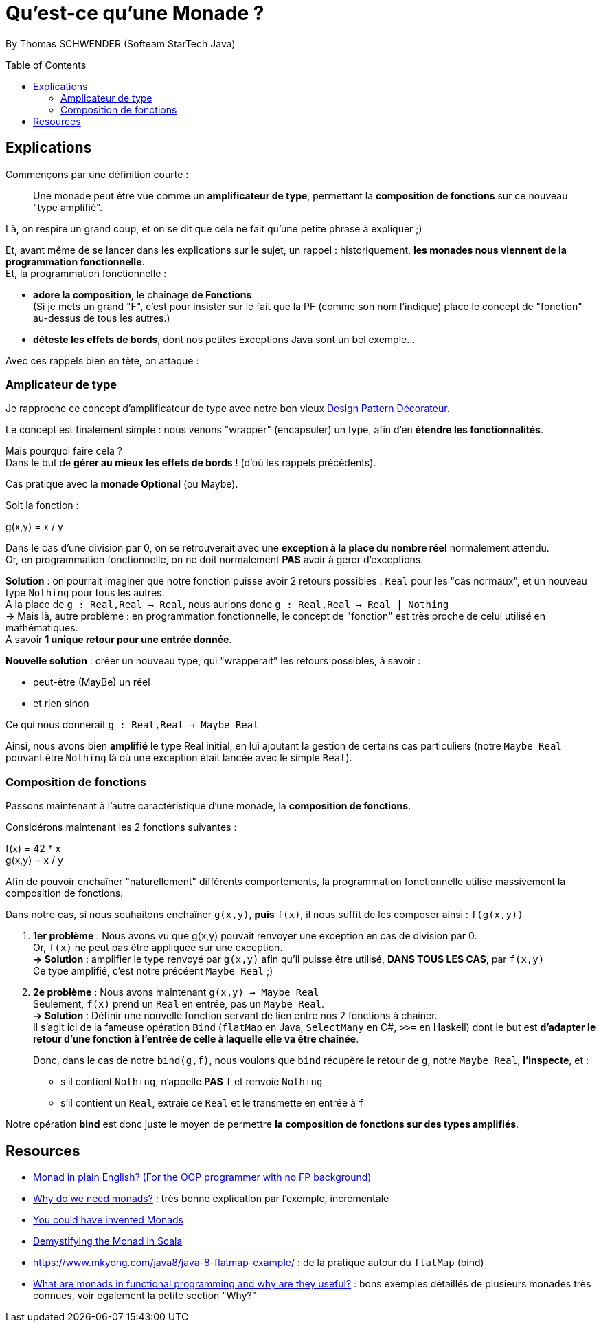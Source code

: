 = Qu'est-ce qu'une Monade ?
:toc:
:toclevels: 3
:toc-placement: preamble
:lb: pass:[<br> +]
:imagesdir: ./images
:icons: font
:stem:
:source-highlighter: highlightjs

By Thomas SCHWENDER (Softeam StarTech Java)

== Explications

Commençons par une définition courte :

____
Une monade peut être vue comme un [red]*amplificateur de type*, permettant la [red]*composition de fonctions* sur ce nouveau "type amplifié".
____

Là, on respire un grand coup, et on se dit que cela ne fait qu'une petite phrase à expliquer ;) 

Et, avant même de se lancer dans les explications sur le sujet, un rappel : historiquement, *les monades nous viennent de la programmation fonctionnelle*. +
Et, la programmation fonctionnelle : 

* *adore la composition*, le chaînage *de Fonctions*. + 
(Si je mets un grand "F", c'est pour insister sur le fait que la PF (comme son nom l'indique) place le concept de "fonction" au-dessus de tous les autres.)
* *déteste les effets de bords*, dont nos petites Exceptions Java sont un bel exemple... +

Avec ces rappels bien en tête, on attaque :

=== Amplicateur de type

Je rapproche ce concept d'amplificateur de type avec notre bon vieux https://en.wikipedia.org/wiki/Decorator_pattern[Design Pattern Décorateur].

Le concept est finalement simple : nous venons "wrapper" (encapsuler) un type, afin d'en *étendre les fonctionnalités*.

Mais pourquoi faire cela ? +
Dans le but de *gérer au mieux les effets de bords* ! (d'où les rappels précédents).

Cas pratique avec la *monade Optional* (ou Maybe).

Soit la fonction :

====
g(x,y) = x / y
====

Dans le cas d'une division par 0, on se retrouverait avec une *exception à la place du nombre réel* normalement attendu. +
Or, en programmation fonctionnelle, on ne doit normalement *PAS* avoir à gérer d'exceptions.

*Solution* : on pourrait imaginer que notre fonction puisse avoir 2 retours possibles : `Real` pour les "cas normaux", et un nouveau type `Nothing` pour tous les autres. +
A la place de `g : Real,Real -> Real`, nous aurions donc `g : Real,Real -> Real | Nothing` +
-> Mais là, autre problème : en programmation fonctionnelle, le concept de "fonction" est très proche de celui utilisé en mathématiques. +
A savoir *1 unique retour pour une entrée donnée*.

*Nouvelle solution* : créer un nouveau type, qui "wrapperait" les retours possibles, à savoir :

* peut-être (MayBe) un réel
* et rien sinon

Ce qui nous donnerait `g : Real,Real -> Maybe Real`

Ainsi, nous avons bien *amplifié* le type Real initial, en lui ajoutant la gestion de certains cas particuliers (notre `Maybe Real` pouvant être `Nothing` là où une exception était lancée avec le simple `Real`).

=== Composition de fonctions
 
Passons maintenant à l'autre caractéristique d'une monade, la *composition de fonctions*.

Considérons maintenant les 2 fonctions suivantes :

====
f(x) = 42 * x +
g(x,y) = x / y
====

Afin de pouvoir enchaîner "naturellement" différents comportements, la programmation fonctionnelle utilise massivement la composition de fonctions.

Dans notre cas, si nous souhaitons enchaîner `g(x,y)`, *puis* `f(x)`, il nous suffit de les composer ainsi : `f(g(x,y))`

. [red]*1er problème* : Nous avons vu que g(x,y) pouvait renvoyer une exception en cas de division par 0. +
Or, `f(x)` ne peut pas être appliquée sur une exception. +
[green]*-> Solution* : amplifier le type renvoyé par `g(x,y)` afin qu'il puisse être utilisé, *DANS TOUS LES CAS*, par `f(x,y)` +
Ce type amplifié, c'est notre précéent `Maybe Real` ;)

. [red]*2e problème* : Nous avons maintenant `g(x,y) -> Maybe Real` +
Seulement, `f(x)` prend un `Real` en entrée, pas un `Maybe Real`. +
[green]*-> Solution* : Définir une nouvelle fonction servant de lien entre nos 2 fonctions à chaîner. +
Il s'agit ici de la fameuse opération `Bind` (`flatMap` en Java, `SelectMany` en C#, `>>=` en Haskell) dont le but est [red]*d'adapter le retour d'une fonction à l'entrée de celle à laquelle elle va être chaînée*. +
+ 
Donc, dans le cas de notre `bind(g,f)`, nous voulons que `bind` récupère le retour de `g`, notre `Maybe Real`, *l'inspecte*, et :

* s'il contient `Nothing`, n'appelle *PAS* `f` et renvoie `Nothing`
* s'il contient un `Real`, extraie ce `Real` et le transmette en entrée à `f`

Notre opération *bind* est donc juste le moyen de permettre *la composition de fonctions sur des types amplifiés*.

== Resources

* http://stackoverflow.com/a/2704795/1809195[Monad in plain English? (For the OOP programmer with no FP background)]
* http://stackoverflow.com/a/28135478[Why do we need monads?] : très bonne explication par l'exemple, incrémentale
* http://blog.sigfpe.com/2006/08/you-could-have-invented-monads-and.html[You could have invented Monads]
* https://medium.com/@sinisalouc/demystifying-the-monad-in-scala-cc716bb6f534#.68n4rnifd[Demystifying the Monad in Scala]
* https://www.mkyong.com/java8/java-8-flatmap-example/ : de la pratique autour du `flatMap` (bind)
* https://www.quora.com/What-are-monads-in-functional-programming-and-why-are-they-useful[What are monads in functional programming and why are they useful?] : bons exemples détaillés de plusieurs monades très connues, voir également la petite section "Why?"


